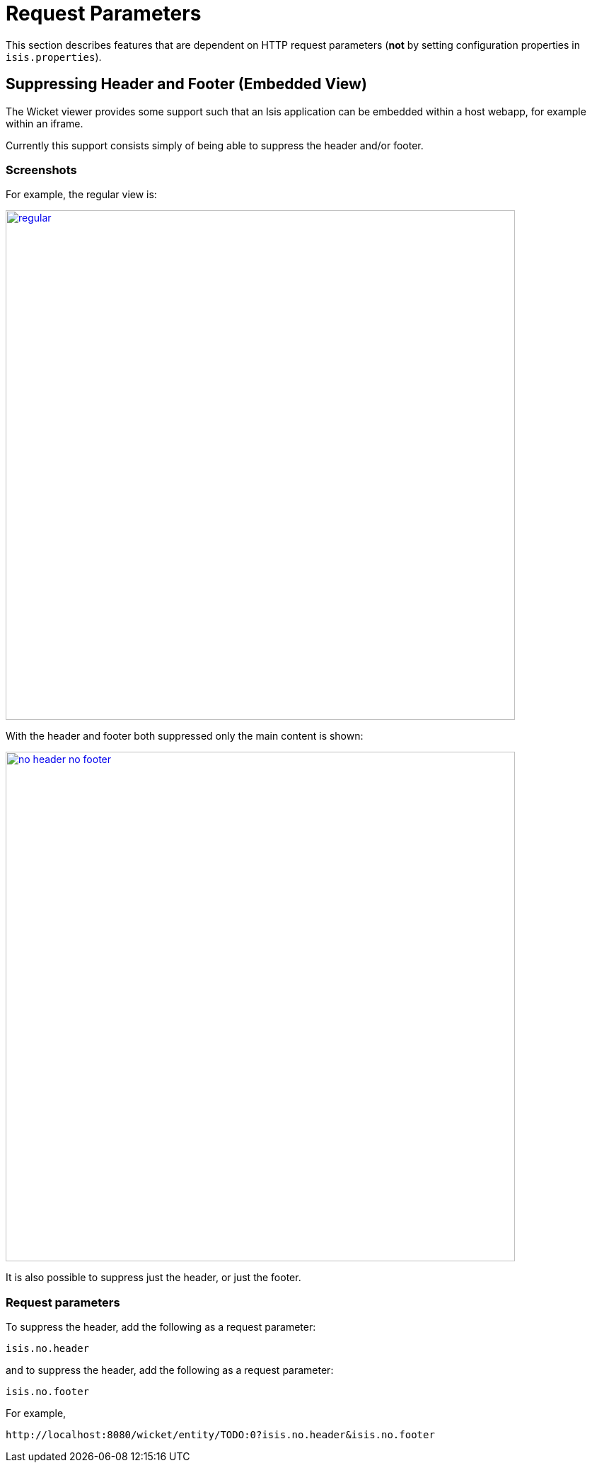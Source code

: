 [[_ugvw_request-parameters]]
= Request Parameters
:Notice: Licensed to the Apache Software Foundation (ASF) under one or more contributor license agreements. See the NOTICE file distributed with this work for additional information regarding copyright ownership. The ASF licenses this file to you under the Apache License, Version 2.0 (the "License"); you may not use this file except in compliance with the License. You may obtain a copy of the License at. http://www.apache.org/licenses/LICENSE-2.0 . Unless required by applicable law or agreed to in writing, software distributed under the License is distributed on an "AS IS" BASIS, WITHOUT WARRANTIES OR  CONDITIONS OF ANY KIND, either express or implied. See the License for the specific language governing permissions and limitations under the License.
:_basedir: ../../
:_imagesdir: images/


This section describes features that are dependent on HTTP request parameters (*not* by setting configuration properties in `isis.properties`).

== Suppressing Header and Footer (Embedded View)

The Wicket viewer provides some support such that an Isis application can be embedded within a host webapp, for example within an iframe.

Currently this support consists simply of being able to suppress the header and/or footer.

=== Screenshots

For example, the regular view is:

image::{_imagesdir}wicket-viewer/embedded-view/regular.png[width="720px",link="{_imagesdir}wicket-viewer/embedded-view/regular.png"]


With the header and footer both suppressed only the main content is shown:

image::{_imagesdir}wicket-viewer/embedded-view/no-header-no-footer.png[width="720px",link="{_imagesdir}wicket-viewer/embedded-view/no-header-no-footer.png"]


It is also possible to suppress just the header, or just the footer.


=== Request parameters

To suppress the header, add the following as a request parameter:

[source,ini]
----
isis.no.header
----

and to suppress the header, add the following as a request parameter:

[source,ini]
----
isis.no.footer
----

For example,

[source,ini]
----
http://localhost:8080/wicket/entity/TODO:0?isis.no.header&isis.no.footer
----

